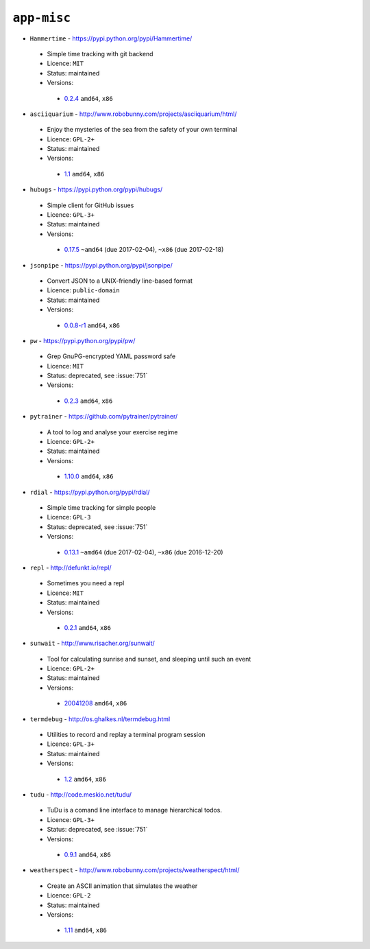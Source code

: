 ``app-misc``
------------

* ``Hammertime`` - https://pypi.python.org/pypi/Hammertime/

 * Simple time tracking with git backend
 * Licence: ``MIT``
 * Status: maintained
 * Versions:

  * `0.2.4 <https://github.com/JNRowe/jnrowe-misc/blob/master/app-misc/Hammertime/Hammertime-0.2.4.ebuild>`__  ``amd64``, ``x86``

* ``asciiquarium`` - http://www.robobunny.com/projects/asciiquarium/html/

 * Enjoy the mysteries of the sea from the safety of your own terminal
 * Licence: ``GPL-2+``
 * Status: maintained
 * Versions:

  * `1.1 <https://github.com/JNRowe/jnrowe-misc/blob/master/app-misc/asciiquarium/asciiquarium-1.1.ebuild>`__  ``amd64``, ``x86``

* ``hubugs`` - https://pypi.python.org/pypi/hubugs/

 * Simple client for GitHub issues
 * Licence: ``GPL-3+``
 * Status: maintained
 * Versions:

  * `0.17.5 <https://github.com/JNRowe/jnrowe-misc/blob/master/app-misc/hubugs/hubugs-0.17.5.ebuild>`__  ``~amd64`` (due 2017-02-04), ``~x86`` (due 2017-02-18)

* ``jsonpipe`` - https://pypi.python.org/pypi/jsonpipe/

 * Convert JSON to a UNIX-friendly line-based format
 * Licence: ``public-domain``
 * Status: maintained
 * Versions:

  * `0.0.8-r1 <https://github.com/JNRowe/jnrowe-misc/blob/master/app-misc/jsonpipe/jsonpipe-0.0.8-r1.ebuild>`__  ``amd64``, ``x86``

* ``pw`` - https://pypi.python.org/pypi/pw/

 * Grep GnuPG-encrypted YAML password safe
 * Licence: ``MIT``
 * Status: deprecated, see :issue:`751`
 * Versions:

  * `0.2.3 <https://github.com/JNRowe/jnrowe-misc/blob/master/app-misc/pw/pw-0.2.3.ebuild>`__  ``amd64``, ``x86``

* ``pytrainer`` - https://github.com/pytrainer/pytrainer/

 * A tool to log and analyse your exercise regime
 * Licence: ``GPL-2+``
 * Status: maintained
 * Versions:

  * `1.10.0 <https://github.com/JNRowe/jnrowe-misc/blob/master/app-misc/pytrainer/pytrainer-1.10.0.ebuild>`__  ``amd64``, ``x86``

* ``rdial`` - https://pypi.python.org/pypi/rdial/

 * Simple time tracking for simple people
 * Licence: ``GPL-3``
 * Status: deprecated, see :issue:`751`
 * Versions:

  * `0.13.1 <https://github.com/JNRowe/jnrowe-misc/blob/master/app-misc/rdial/rdial-0.13.1.ebuild>`__  ``~amd64`` (due 2017-02-04), ``~x86`` (due 2016-12-20)

* ``repl`` - http://defunkt.io/repl/

 * Sometimes you need a repl
 * Licence: ``MIT``
 * Status: maintained
 * Versions:

  * `0.2.1 <https://github.com/JNRowe/jnrowe-misc/blob/master/app-misc/repl/repl-0.2.1.ebuild>`__  ``amd64``, ``x86``

* ``sunwait`` - http://www.risacher.org/sunwait/

 * Tool for calculating sunrise and sunset, and sleeping until such an event
 * Licence: ``GPL-2+``
 * Status: maintained
 * Versions:

  * `20041208 <https://github.com/JNRowe/jnrowe-misc/blob/master/app-misc/sunwait/sunwait-20041208.ebuild>`__  ``amd64``, ``x86``

* ``termdebug`` - http://os.ghalkes.nl/termdebug.html

 * Utilities to record and replay a terminal program session
 * Licence: ``GPL-3+``
 * Status: maintained
 * Versions:

  * `1.2 <https://github.com/JNRowe/jnrowe-misc/blob/master/app-misc/termdebug/termdebug-1.2.ebuild>`__  ``amd64``, ``x86``

* ``tudu`` - http://code.meskio.net/tudu/

 * TuDu is a comand line interface to manage hierarchical todos.
 * Licence: ``GPL-3+``
 * Status: deprecated, see :issue:`751`
 * Versions:

  * `0.9.1 <https://github.com/JNRowe/jnrowe-misc/blob/master/app-misc/tudu/tudu-0.9.1.ebuild>`__  ``amd64``, ``x86``

* ``weatherspect`` - http://www.robobunny.com/projects/weatherspect/html/

 * Create an ASCII animation that simulates the weather
 * Licence: ``GPL-2``
 * Status: maintained
 * Versions:

  * `1.11 <https://github.com/JNRowe/jnrowe-misc/blob/master/app-misc/weatherspect/weatherspect-1.11.ebuild>`__  ``amd64``, ``x86``

